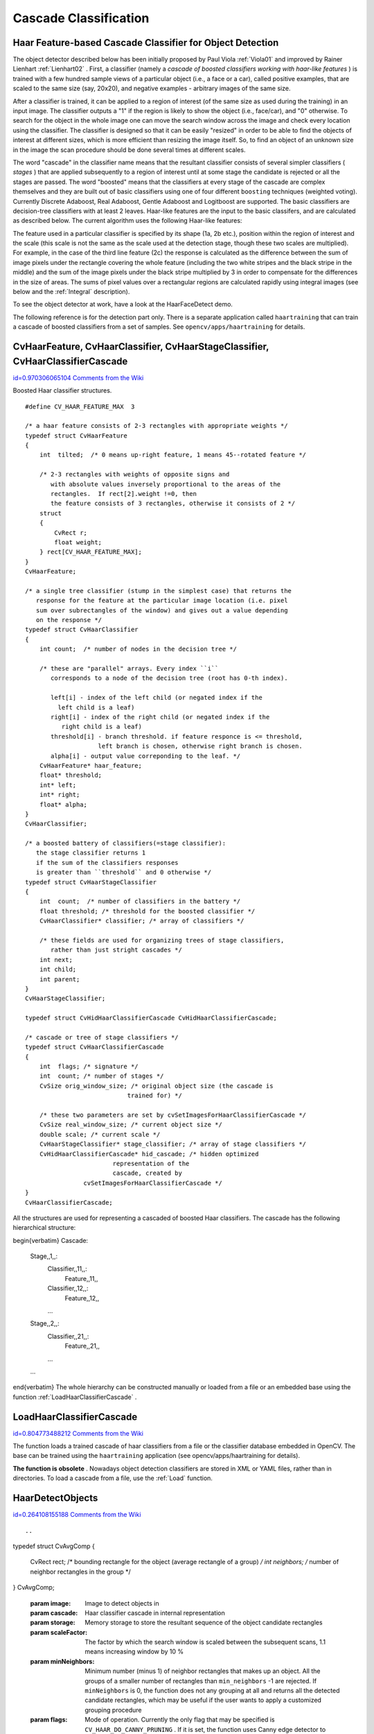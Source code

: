 Cascade Classification
======================

.. highlight:: c



Haar Feature-based Cascade Classifier for Object Detection
----------------------------------------------------------


The object detector described below has been initially proposed by Paul Viola
:ref:`Viola01`
and improved by Rainer Lienhart
:ref:`Lienhart02`
. First, a classifier (namely a 
*cascade of boosted classifiers working with haar-like features*
) is trained with a few hundred sample views of a particular object (i.e., a face or a car), called positive examples, that are scaled to the same size (say, 20x20), and negative examples - arbitrary images of the same size.

After a classifier is trained, it can be applied to a region of interest
(of the same size as used during the training) in an input image. The
classifier outputs a "1" if the region is likely to show the object
(i.e., face/car), and "0" otherwise. To search for the object in the
whole image one can move the search window across the image and check
every location using the classifier. The classifier is designed so that
it can be easily "resized" in order to be able to find the objects of
interest at different sizes, which is more efficient than resizing the
image itself. So, to find an object of an unknown size in the image the
scan procedure should be done several times at different scales.

The word "cascade" in the classifier name means that the resultant
classifier consists of several simpler classifiers (
*stages*
) that
are applied subsequently to a region of interest until at some stage the
candidate is rejected or all the stages are passed. The word "boosted"
means that the classifiers at every stage of the cascade are complex
themselves and they are built out of basic classifiers using one of four
different 
``boosting``
techniques (weighted voting). Currently
Discrete Adaboost, Real Adaboost, Gentle Adaboost and Logitboost are
supported. The basic classifiers are decision-tree classifiers with at
least 2 leaves. Haar-like features are the input to the basic classifers,
and are calculated as described below. The current algorithm uses the
following Haar-like features:



.. image:: ../pics/haarfeatures.png



The feature used in a particular classifier is specified by its shape (1a, 2b etc.), position within the region of interest and the scale (this scale is not the same as the scale used at the detection stage, though these two scales are multiplied). For example, in the case of the third line feature (2c) the response is calculated as the difference between the sum of image pixels under the rectangle covering the whole feature (including the two white stripes and the black stripe in the middle) and the sum of the image pixels under the black stripe multiplied by 3 in order to compensate for the differences in the size of areas. The sums of pixel values over a rectangular regions are calculated rapidly using integral images (see below and the 
:ref:`Integral`
description).

To see the object detector at work, have a look at the HaarFaceDetect demo.

The following reference is for the detection part only. There
is a separate application called 
``haartraining``
that can
train a cascade of boosted classifiers from a set of samples. See
``opencv/apps/haartraining``
for details.


.. index:: CvHaarFeature, CvHaarClassifier, CvHaarStageClassifier, CvHaarClassifierCascade

.. _CvHaarFeature, CvHaarClassifier, CvHaarStageClassifier, CvHaarClassifierCascade:

CvHaarFeature, CvHaarClassifier, CvHaarStageClassifier, CvHaarClassifierCascade
-------------------------------------------------------------------------------

`id=0.970306065104 Comments from the Wiki <http://opencv.willowgarage.com/wiki/documentation/c/objdetect/CvHaarFeature%2C%20CvHaarClassifier%2C%20CvHaarStageClassifier%2C%20CvHaarClassifierCascade>`__

.. ctype:: CvHaarFeature, CvHaarClassifier, CvHaarStageClassifier, CvHaarClassifierCascade



Boosted Haar classifier structures.




::


    
    #define CV_HAAR_FEATURE_MAX  3
    
    /* a haar feature consists of 2-3 rectangles with appropriate weights */
    typedef struct CvHaarFeature
    {
        int  tilted;  /* 0 means up-right feature, 1 means 45--rotated feature */
    
        /* 2-3 rectangles with weights of opposite signs and
           with absolute values inversely proportional to the areas of the 
           rectangles.  If rect[2].weight !=0, then
           the feature consists of 3 rectangles, otherwise it consists of 2 */
        struct
        {
            CvRect r;
            float weight;
        } rect[CV_HAAR_FEATURE_MAX];
    }
    CvHaarFeature;
    
    /* a single tree classifier (stump in the simplest case) that returns the 
       response for the feature at the particular image location (i.e. pixel 
       sum over subrectangles of the window) and gives out a value depending 
       on the response */
    typedef struct CvHaarClassifier
    {
        int count;  /* number of nodes in the decision tree */
    
        /* these are "parallel" arrays. Every index ``i``
           corresponds to a node of the decision tree (root has 0-th index).
    
           left[i] - index of the left child (or negated index if the 
             left child is a leaf)
           right[i] - index of the right child (or negated index if the 
              right child is a leaf)
           threshold[i] - branch threshold. if feature responce is <= threshold, 
                        left branch is chosen, otherwise right branch is chosen.
           alpha[i] - output value correponding to the leaf. */
        CvHaarFeature* haar_feature;
        float* threshold;
        int* left;
        int* right;
        float* alpha;
    }
    CvHaarClassifier;
    
    /* a boosted battery of classifiers(=stage classifier):
       the stage classifier returns 1
       if the sum of the classifiers responses
       is greater than ``threshold`` and 0 otherwise */
    typedef struct CvHaarStageClassifier
    {
        int  count;  /* number of classifiers in the battery */
        float threshold; /* threshold for the boosted classifier */
        CvHaarClassifier* classifier; /* array of classifiers */
    
        /* these fields are used for organizing trees of stage classifiers,
           rather than just stright cascades */
        int next;
        int child;
        int parent;
    }
    CvHaarStageClassifier;
    
    typedef struct CvHidHaarClassifierCascade CvHidHaarClassifierCascade;
    
    /* cascade or tree of stage classifiers */
    typedef struct CvHaarClassifierCascade
    {
        int  flags; /* signature */
        int  count; /* number of stages */
        CvSize orig_window_size; /* original object size (the cascade is 
                                trained for) */
    
        /* these two parameters are set by cvSetImagesForHaarClassifierCascade */
        CvSize real_window_size; /* current object size */
        double scale; /* current scale */
        CvHaarStageClassifier* stage_classifier; /* array of stage classifiers */
        CvHidHaarClassifierCascade* hid_cascade; /* hidden optimized 
                            representation of the 
                            cascade, created by 
                    cvSetImagesForHaarClassifierCascade */
    }
    CvHaarClassifierCascade;
    

..

All the structures are used for representing a cascaded of boosted Haar classifiers. The cascade has the following hierarchical structure:


\begin{verbatim}
Cascade:
        Stage,,1,,:
            Classifier,,11,,:
                Feature,,11,,
            Classifier,,12,,:
                Feature,,12,,
            ...
        Stage,,2,,:
            Classifier,,21,,:
                Feature,,21,,
            ...
        ...

\end{verbatim}
The whole hierarchy can be constructed manually or loaded from a file or an embedded base using the function 
:ref:`LoadHaarClassifierCascade`
.


.. index:: LoadHaarClassifierCascade

.. _LoadHaarClassifierCascade:

LoadHaarClassifierCascade
-------------------------

`id=0.804773488212 Comments from the Wiki <http://opencv.willowgarage.com/wiki/documentation/c/objdetect/LoadHaarClassifierCascade>`__




.. cfunction:: CvHaarClassifierCascade* cvLoadHaarClassifierCascade(  const char* directory, CvSize orig_window_size )

    Loads a trained cascade classifier from a file or the classifier database embedded in OpenCV.





    
    :param directory: Name of the directory containing the description of a trained cascade classifier 
    
    
    :param orig_window_size: Original size of the objects the cascade has been trained on. Note that it is not stored in the cascade and therefore must be specified separately 
    
    
    
The function loads a trained cascade
of haar classifiers from a file or the classifier database embedded in
OpenCV. The base can be trained using the 
``haartraining``
application
(see opencv/apps/haartraining for details).

**The function is obsolete**
. Nowadays object detection classifiers are stored in XML or YAML files, rather than in directories. To load a cascade from a file, use the 
:ref:`Load`
function.


.. index:: HaarDetectObjects

.. _HaarDetectObjects:

HaarDetectObjects
-----------------

`id=0.264108155188 Comments from the Wiki <http://opencv.willowgarage.com/wiki/documentation/c/objdetect/HaarDetectObjects>`__





::


    
    

..



.. cfunction:: CvSeq* cvHaarDetectObjects(  const CvArr* image, CvHaarClassifierCascade* cascade, CvMemStorage* storage, double scaleFactor=1.1, int minNeighbors=3, int flags=0, CvSize minSize=cvSize(0, 0), CvSize maxSize=cvSize(0,0) )

    Detects objects in the image.

typedef struct CvAvgComp
{
    CvRect rect; /* bounding rectangle for the object (average rectangle of a group) */
    int neighbors; /* number of neighbor rectangles in the group */
}
CvAvgComp;




    
    :param image: Image to detect objects in 
    
    
    :param cascade: Haar classifier cascade in internal representation 
    
    
    :param storage: Memory storage to store the resultant sequence of the object candidate rectangles 
    
    
    :param scaleFactor: The factor by which the search window is scaled between the subsequent scans, 1.1 means increasing window by 10 %   
    
    
    :param minNeighbors: Minimum number (minus 1) of neighbor rectangles that makes up an object. All the groups of a smaller number of rectangles than  ``min_neighbors`` -1 are rejected. If  ``minNeighbors``  is 0, the function does not any grouping at all and returns all the detected candidate rectangles, which may be useful if the user wants to apply a customized grouping procedure 
    
    
    :param flags: Mode of operation. Currently the only flag that may be specified is  ``CV_HAAR_DO_CANNY_PRUNING`` . If it is set, the function uses Canny edge detector to reject some image regions that contain too few or too much edges and thus can not contain the searched object. The particular threshold values are tuned for face detection and in this case the pruning speeds up the processing 
    
    
    :param minSize: Minimum window size. By default, it is set to the size of samples the classifier has been trained on ( :math:`\sim 20\times 20`  for face detection) 
    
    
    :param maxSize: Maximum window size to use. By default, it is set to the size of the image. 
    
    
    
The function finds rectangular regions in the given image that are likely to contain objects the cascade has been trained for and returns those regions as a sequence of rectangles. The function scans the image several times at different scales (see 
:ref:`SetImagesForHaarClassifierCascade`
). Each time it considers overlapping regions in the image and applies the classifiers to the regions using 
:ref:`RunHaarClassifierCascade`
. It may also apply some heuristics to reduce number of analyzed regions, such as Canny prunning. After it has proceeded and collected the candidate rectangles (regions that passed the classifier cascade), it groups them and returns a sequence of average rectangles for each large enough group. The default parameters (
``scale_factor``
=1.1, 
``min_neighbors``
=3, 
``flags``
=0) are tuned for accurate yet slow object detection. For a faster operation on real video images the settings are: 
``scale_factor``
=1.2, 
``min_neighbors``
=2, 
``flags``
=
``CV_HAAR_DO_CANNY_PRUNING``
, 
``min_size``
=
*minimum possible face size*
(for example, 
:math:`\sim`
1/4 to 1/16 of the image area in the case of video conferencing).




::


    
    #include "cv.h"
    #include "highgui.h"
    
    CvHaarClassifierCascade* load_object_detector( const char* cascade_path )
    {
        return (CvHaarClassifierCascade*)cvLoad( cascade_path );
    }
    
    void detect_and_draw_objects( IplImage* image,
                                  CvHaarClassifierCascade* cascade,
                                  int do_pyramids )
    {
        IplImage* small_image = image;
        CvMemStorage* storage = cvCreateMemStorage(0);
        CvSeq* faces;
        int i, scale = 1;
    
        /* if the flag is specified, down-scale the input image to get a
           performance boost w/o loosing quality (perhaps) */
        if( do_pyramids )
        {
            small_image = cvCreateImage( cvSize(image->width/2,image->height/2), IPL_DEPTH_8U, 3 );
            cvPyrDown( image, small_image, CV_GAUSSIAN_5x5 );
            scale = 2;
        }
    
        /* use the fastest variant */
        faces = cvHaarDetectObjects( small_image, cascade, storage, 1.2, 2, CV_HAAR_DO_CANNY_PRUNING );
    
        /* draw all the rectangles */
        for( i = 0; i < faces->total; i++ )
        {
            /* extract the rectanlges only */
            CvRect face_rect = *(CvRect*)cvGetSeqElem( faces, i );
            cvRectangle( image, cvPoint(face_rect.x*scale,face_rect.y*scale),
                         cvPoint((face_rect.x+face_rect.width)*scale,
                                 (face_rect.y+face_rect.height)*scale),
                         CV_RGB(255,0,0), 3 );
        }
    
        if( small_image != image )
            cvReleaseImage( &small_image );
        cvReleaseMemStorage( &storage );
    }
    
    /* takes image filename and cascade path from the command line */
    int main( int argc, char** argv )
    {
        IplImage* image;
        if( argc==3 && (image = cvLoadImage( argv[1], 1 )) != 0 )
        {
            CvHaarClassifierCascade* cascade = load_object_detector(argv[2]);
            detect_and_draw_objects( image, cascade, 1 );
            cvNamedWindow( "test", 0 );
            cvShowImage( "test", image );
            cvWaitKey(0);
            cvReleaseHaarClassifierCascade( &cascade );
            cvReleaseImage( &image );
        }
    
        return 0;
    }
    

..


.. index:: SetImagesForHaarClassifierCascade

.. _SetImagesForHaarClassifierCascade:

SetImagesForHaarClassifierCascade
---------------------------------

`id=0.160913357144 Comments from the Wiki <http://opencv.willowgarage.com/wiki/documentation/c/objdetect/SetImagesForHaarClassifierCascade>`__




.. cfunction:: void cvSetImagesForHaarClassifierCascade(  CvHaarClassifierCascade* cascade, const CvArr* sum, const CvArr* sqsum, const CvArr* tilted_sum, double scale )

    Assigns images to the hidden cascade.





    
    :param cascade: Hidden Haar classifier cascade, created by  :ref:`CreateHidHaarClassifierCascade` 
    
    
    :param sum: Integral (sum) single-channel image of 32-bit integer format. This image as well as the two subsequent images are used for fast feature evaluation and brightness/contrast normalization. They all can be retrieved from input 8-bit or floating point single-channel image using the function  :ref:`Integral` 
    
    
    :param sqsum: Square sum single-channel image of 64-bit floating-point format 
    
    
    :param tilted_sum: Tilted sum single-channel image of 32-bit integer format 
    
    
    :param scale: Window scale for the cascade. If  ``scale``  =1, the original window size is used (objects of that size are searched) - the same size as specified in  :ref:`LoadHaarClassifierCascade`  (24x24 in the case of  ``default_face_cascade`` ), if  ``scale``  =2, a two times larger window is used (48x48 in the case of default face cascade). While this will speed-up search about four times, faces smaller than 48x48 cannot be detected 
    
    
    
The function assigns images and/or window scale to the hidden classifier cascade. If image pointers are NULL, the previously set images are used further (i.e. NULLs mean "do not change images"). Scale parameter has no such a "protection" value, but the previous value can be retrieved by the 
:ref:`GetHaarClassifierCascadeScale`
function and reused again. The function is used to prepare cascade for detecting object of the particular size in the particular image. The function is called internally by 
:ref:`HaarDetectObjects`
, but it can be called by the user if they are using the lower-level function 
:ref:`RunHaarClassifierCascade`
.


.. index:: ReleaseHaarClassifierCascade

.. _ReleaseHaarClassifierCascade:

ReleaseHaarClassifierCascade
----------------------------

`id=0.359777913959 Comments from the Wiki <http://opencv.willowgarage.com/wiki/documentation/c/objdetect/ReleaseHaarClassifierCascade>`__




.. cfunction:: void cvReleaseHaarClassifierCascade(  CvHaarClassifierCascade** cascade )

    Releases the haar classifier cascade.





    
    :param cascade: Double pointer to the released cascade. The pointer is cleared by the function 
    
    
    
The function deallocates the cascade that has been created manually or loaded using 
:ref:`LoadHaarClassifierCascade`
or 
:ref:`Load`
.


.. index:: RunHaarClassifierCascade

.. _RunHaarClassifierCascade:

RunHaarClassifierCascade
------------------------

`id=0.100465569078 Comments from the Wiki <http://opencv.willowgarage.com/wiki/documentation/c/objdetect/RunHaarClassifierCascade>`__




.. cfunction:: int cvRunHaarClassifierCascade(  CvHaarClassifierCascade* cascade, CvPoint pt, int start_stage=0 )

    Runs a cascade of boosted classifiers at the given image location.





    
    :param cascade: Haar classifier cascade 
    
    
    :param pt: Top-left corner of the analyzed region. Size of the region is a original window size scaled by the currenly set scale. The current window size may be retrieved using the  :ref:`GetHaarClassifierCascadeWindowSize`  function 
    
    
    :param start_stage: Initial zero-based index of the cascade stage to start from. The function assumes that all the previous stages are passed. This feature is used internally by  :ref:`HaarDetectObjects`  for better processor cache utilization 
    
    
    
The function runs the Haar classifier
cascade at a single image location. Before using this function the
integral images and the appropriate scale (window size) should be set
using 
:ref:`SetImagesForHaarClassifierCascade`
. The function returns
a positive value if the analyzed rectangle passed all the classifier stages
(it is a candidate) and a zero or negative value otherwise.

